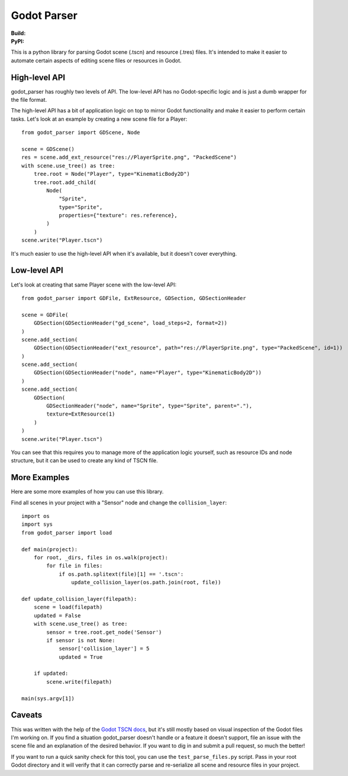 Godot Parser
============
:Build: |build|_ |coverage|_
:PyPI: |downloads|_

.. |build| image:: https://travis-ci.com/stevearc/godot_parser.png?branch=master
.. _build: https://travis-ci.com/stevearc/godot_parser
.. |coverage| image:: https://coveralls.io/repos/stevearc/godot_parser/badge.png?branch=master
.. _coverage: https://coveralls.io/r/stevearc/godot_parser?branch=master
.. |downloads| image:: http://pepy.tech/badge/godot_parser
.. _downloads: https://pypi.org/pypi/godot_parser

This is a python library for parsing Godot scene (.tscn) and resource (.tres)
files. It's intended to make it easier to automate certain aspects of editing
scene files or resources in Godot.

High-level API
--------------
godot_parser has roughly two levels of API. The low-level API has no
Godot-specific logic and is just a dumb wrapper for the file format.

The high-level API has a bit of application logic on top to mirror Godot
functionality and make it easier to perform certain tasks. Let's look at an
example by creating a new scene file for a Player::

  from godot_parser import GDScene, Node

  scene = GDScene()
  res = scene.add_ext_resource("res://PlayerSprite.png", "PackedScene")
  with scene.use_tree() as tree:
      tree.root = Node("Player", type="KinematicBody2D")
      tree.root.add_child(
          Node(
              "Sprite",
              type="Sprite",
              properties={"texture": res.reference},
          )
      )
  scene.write("Player.tscn")

It's much easier to use the high-level API when it's available, but it doesn't
cover everything.

Low-level API
-------------
Let's look at creating that same Player scene with the low-level API::

  from godot_parser import GDFile, ExtResource, GDSection, GDSectionHeader

  scene = GDFile(
      GDSection(GDSectionHeader("gd_scene", load_steps=2, format=2))
  )
  scene.add_section(
      GDSection(GDSectionHeader("ext_resource", path="res://PlayerSprite.png", type="PackedScene", id=1))
  )
  scene.add_section(
      GDSection(GDSectionHeader("node", name="Player", type="KinematicBody2D"))
  )
  scene.add_section(
      GDSection(
          GDSectionHeader("node", name="Sprite", type="Sprite", parent="."),
          texture=ExtResource(1)
      )
  )
  scene.write("Player.tscn")

You can see that this requires you to manage more of the application logic
yourself, such as resource IDs and node structure, but it can be used to create
any kind of TSCN file.

More Examples
-------------
Here are some more examples of how you can use this library.

Find all scenes in your project with a "Sensor" node and change the
``collision_layer``::

  import os
  import sys
  from godot_parser import load

  def main(project):
      for root, _dirs, files in os.walk(project):
          for file in files:
              if os.path.splitext(file)[1] == '.tscn':
                  update_collision_layer(os.path.join(root, file))

  def update_collision_layer(filepath):
      scene = load(filepath)
      updated = False
      with scene.use_tree() as tree:
          sensor = tree.root.get_node('Sensor')
          if sensor is not None:
              sensor['collision_layer'] = 5
              updated = True

      if updated:
          scene.write(filepath)

  main(sys.argv[1])

Caveats
-------
This was written with the help of the `Godot TSCN docs
<https://godot-es-docs.readthedocs.io/en/latest/development/file_formats/tscn.html>`__,
but it's still mostly based on visual inspection of the Godot files I'm working
on. If you find a situation godot_parser doesn't handle or a feature it doesn't
support, file an issue with the scene file and an explanation of the desired
behavior. If you want to dig in and submit a pull request, so much the better!

If you want to run a quick sanity check for this tool, you can use the
``test_parse_files.py`` script. Pass in your root Godot directory and it will
verify that it can correctly parse and re-serialize all scene and resource files
in your project.
